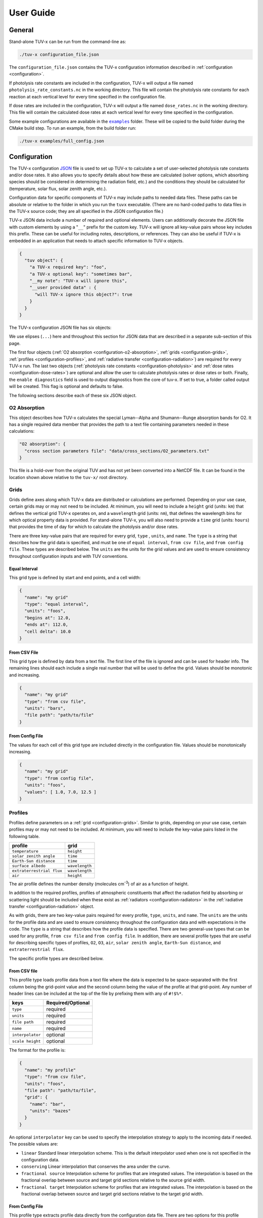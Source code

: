 .. Usage information for TUV-x

###################################
User Guide
###################################

General
=======

Stand-alone TUV-x can be run from the command-line as:

.. code-block:: bash

   ./tuv-x configuration_file.json

The ``configuration_file.json`` contains the TUV-x configuration information described in
:ref:`configuration <configuration>`.

If photolysis rate constants are included in the configuration,
TUV-x will output a file named ``photolysis_rate_constants.nc`` in the working directory. This
file will contain the photolysis rate constants for each reaction at each vertical level
for every time specified in the configuration file.

If dose rates are included in the configuration,
TUV-x will output a file named ``dose_rates.nc`` in the working directory.
This file will contain the calculated dose rates at
each vertical level for every time specified in the configuration.

Some example configurations are available in the |examples|_ folder.
These will be copied to the build folder during the CMake build step.
To run an example, from the build folder run:

.. |examples| replace:: ``examples`` 
.. _examples: https://github.com/NCAR/tuv-x/tree/main/examples

.. code-block:: bash

   ./tuv-x examples/full_config.json

.. _configuration:

Configuration
=============

The TUV-x configuration
`JSON <https://www.json.org/json-en.html>`_
file is used to set up TUV-x to calculate
a set of user-selected photolysis rate constants and/or dose rates.
It also allows you to specify details about how these
are calculated (solver options, which absorbing species should be
considered in determining the radiation field, etc.) and the
conditions they should be calculated for (temperature, solar flux,
solar zenith angle, etc.).

Configuration data for specific components of TUV-x may
include paths to needed data files. These paths can be absolute
or relative to the folder in which you run the ``tuvx`` executable.
(There are no hard-coded paths to data files in the TUV-x source
code; they are all specified in the JSON configuration file.)

TUV-x JSON data include a number of required and optional
elements.
Users can additionally decorate the JSON file with
custom elements by using a "``__``" prefix for the custom key.
TUV-x will ignore all key-value pairs whose key includes this
prefix.
These can be useful for including notes, descriptions,
or references.
They can also be useful if TUV-x is embedded
in an application that needs to attach specific information
to TUV-x objects.

.. code-block:: JSON

   {
     "tuv object": {
       "a TUV-x required key": "foo",
       "a TUV-x optional key": "sometimes bar",
       "__my note": "TUV-x will ignore this",
       "__user provided data" : {
         "will TUV-x ignore this object?": true
       }
     }
   }


The TUV-x configuration JSON file has six objects:

.. code-block:: JSON
   :force:

   {
     "O2 absorption": { ... },
     "grids": [ ... ],
     "profiles": [ ... ],
     "radiative transfer": { ... },
     "photolysis": { ... },
     "dose rates": { ... }
     "enable diagnostics" : false,
   }


We use elipses (``...``) here and throughout this section for
JSON data that are described in a separate sub-section of this
page.

The first four objects
(:ref:`O2 absorption <configuration-o2-absorption>`,
:ref:`grids <configuration-grids>`,
:ref:`profiles <configuration-profiles>`, and
:ref:`radiative transfer <configuration-radiation>`)
are required for every TUV-x run.
The last two objects
(:ref:`photolysis rate constants <configuration-photolysis>` and
:ref:`dose rates <configuration-dose-rates>`)
are optional and allow the user to
calculate photolysis rates or dose rates or both.
Finally, the ``enable diagnostics`` field is used to output diagnostics from
the core of tuv-x. If set to true, a folder called output will be created. 
This flag is optional and defaults to false.

The following sections describe each of these six JSON
object.

.. _configuration-o2-absorption:

O2 Absorption
-------------

This object describes how TUV-x calculates the special
Lyman--Alpha and Shumann--Runge absorption bands for O2.
It has a single required data member that provides the
path to a text file containing parameters needed in
these calculations:

.. code-block:: JSON

   "O2 absorption": {
     "cross section parameters file": "data/cross_sections/O2_parameters.txt"
   }


This file is a hold-over from the original TUV and has
not yet been converted into a NetCDF file. It can be found
in the location shown above relative to the ``tuv-x/`` root
directory.


.. _configuration-grids:

Grids
-----

Grids define axes along which TUV-x data are distributed or calculations
are performed.
Depending on your use case, certain grids may or may not
need to be included.
At minimum, you will need to include a ``height``
grid (units: ``km``) that defines the vertical grid TUV-x operates on,
and a ``wavelength`` grid (units: ``nm``), that defines the wavelength
bins for which optical property data is provided.
For stand-alone TUV-x, you will also need to provide a ``time`` grid
(units: ``hours``) that provides the time of day for which to calculate
the photolysis and/or dose rates.

There are three key-value pairs that are required for every grid, ``type``
, ``units``, and ``name``.
The ``type`` is a string that describes how the grid data is specified,
and must be one of ``equal interval``,
``from csv file``, and ``from config file``.
These types are described below.
The ``units`` are the units for the grid values and are used to ensure
consistency throughout configuration inputs and
with TUV conventions.

Equal Interval
^^^^^^^^^^^^^^

This grid type is defined by start and end points, and a cell width:


.. code-block:: JSON

   {
     "name": "my grid"
     "type": "equal interval",
     "units": "foos",
     "begins at": 12.0,
     "ends at": 112.0,
     "cell delta": 10.0
   }


From CSV File
^^^^^^^^^^^^^

This grid type is defined by data from a text file.
The first line of the file is ignored and can be used for header info.
The remaining lines should each include a single real number
that will be used to define the grid.
Values should be monotonic and increasing.


.. code-block:: JSON

   {
     "name": "my grid"
     "type": "from csv file",
     "units": "bars",
     "file path": "path/to/file"
   }


From Config File
^^^^^^^^^^^^^^^^

The values for each cell of this grid type are included directly in
the configuration file.
Values should be monotonically increasing.


.. code-block:: JSON

   {
     "name": "my grid"
     "type": "from config file",
     "units": "foos",
     "values": [ 1.0, 7.0, 12.5 ]
   }


.. _configuration-profiles:

Profiles
--------

Profiles define parameters on a :ref:`grid <configuration-grids>`.
Similar to grids, depending on your use case, certain profiles may
or may not need to be included.
At minimum, you will need to include the key-value pairs listed
in the following table.

=========================  ==============
profile                    grid
=========================  ==============
``temperature``            ``height``
``solar zenith angle``     ``time``
``Earth-Sun distance``     ``time``
``surface albedo``         ``wavelength``
``extraterrestrial flux``  ``wavelength``
``air``                    ``height``
=========================  ==============

The air profile defines the number density (molecules cm\ :sup:`-3`\ ) of air
as a function of height.

In addition to the required profiles, profiles of atmospheric
constituents that affect the radiation field by absorbing or
scattering light should be included when these exist as
:ref:`radiators <configuration-radiators>` in the
:ref:`radiative transfer <configuration-radiation>` object.

As with grids, there are two key-value pairs required for every
profile, ``type``, ``units``, and ``name``.
The ``units`` are the units for the profile data and are used to ensure
consistency throughout the configuration data and
with expectations in the code.
The ``type`` is a string that describes how the profile data is specified.
There are two general-use types that can be used for any profile,
``from csv file`` and ``from config file``.
In addition, there are several profile types that are useful for describing
specific types of profiles, ``O2``, ``O3``, ``air``, ``solar zenith angle``,
``Earth-Sun distance``, and ``extraterrestrial flux``.

The specific profile types are described below.

.. _configuration-profiles-from-csv:

From CSV file
^^^^^^^^^^^^^

This profile type loads profile data from a text file where the
data is expected to be space-separated with the first column being
the grid-point value and the second column being the value of the
profile at that grid-point.
Any number of header lines can be included at the top of the file
by prefixing them with any of ``#!$%*``.

=========================  ==============
keys                       Required/Optional
=========================  ==============
``type``                   required
``units``                  required 
``file path``              required
``name``                   required
``interpolator``           optional
``scale height``           optional
=========================  ==============

The format for the profile is:

.. code-block:: JSON

   {
     "name": "my profile"
     "type": "from csv file",
     "units": "foos",
     "file path": "path/to/file",
     "grid": {
       "name": "bar",
       "units": "bazes"
     }
   }

An optional ``interpolator`` key can be used to specify the
interpolation strategy to apply to the incoming data if needed.
The possible values are:

- ``linear``
  Standard linear interpolation scheme. This is the default
  interpolator used when one is not specified in the configuration
  data.

- ``conserving``
  Linear interpolation that conserves the area under the curve.

- ``fractional source``
  Interpolation scheme for profiles that are integrated values.
  The interpolation is based on the fractional overlap between
  source and target grid sections relative to the source
  grid width.

- ``fractional target``
  Interpolation scheme for profiles that are integrated values.
  The interpolation is based on the fractional overlap between
  source and target grid sections relative to the target
  grid width.


.. _configuration-profiles-from-config:

From Config File
^^^^^^^^^^^^^^^^

This profile type extracts profile data directly from the configuration
data file. There are two options for this profile format. Each option will 
require that ``type`` and ``units`` be present in the configuration file. 

The ``grid`` option is required. In the case of ``values``, the grid ensures
that the number of elements in ``values`` matches the length of the grid.
When using the ``uniform value`` option, the ``edge_val``, or the edges of the 
cells, are determined from the grid.

=========================  ==============
keys                       Required/Optional
=========================  ==============
``type``                   required
``units``                  required 
``grid``                   required
``name``                   required
``values``                 optional
``uniform value``          optional
=========================  ==============

The first option specifies a single uniform value at every grid point:

.. code-block:: JSON

   {
     "name": "my profile"
     "type": "from config file",
     "units": "bars",
     "uniform value": 12.3,
     "grid": {
       "name": "foo",
       "units": "bazes"
     }
   }


The second option specifies values at each grid point in an array:


.. code-block:: JSON

     {
       "name": "my profile"
       "type": "from config file",
       "units": "bars",
       "values": [ 12.3, 32.4, 103.2 ],
       "grid": {
         "name": "foo",
         "units": "bazes"
       }
   }

.. _configuration-profiles-from-host:

From Host
^^^^^^^^^

.. todo:: fill this out

Solar Zenith Angle
^^^^^^^^^^^^^^^^^^

This profile is specifically for calculating the solar zenith angle
as a function of time. 

=========================  ==============
keys                       Required/Optional
=========================  ==============
``type``                   required
``units``                  required 
``year``                   required
``month``                  required
``day``                    required
``longitude``              required
``latitude``               required
``name``                   required
``time zone``              optional
=========================  ==============

Its configuration takes the form:

.. code-block:: JSON

   {
     "name": "solar zenith angle",
     "type": "solar zenith angle",
     "units": "degrees",
     "year" : 2002,
     "month": 3,
     "day": 21,
     "longitude": 0.0,
     "latitude": 0.0
   }


The latitude and longitude are in degrees. There is an optional
argument ``time zone`` that defaults to 0, and is an offset
in hours to adjust for a specific time zone relative to GMT.


Earth-Sun Distance
^^^^^^^^^^^^^^^^^^

This profile is specifically for calculating the Earth-Sun distance
as a function of time. This profile requires that a grid named ``time`` be
defined in the :ref:`configuration-grids` section.

=========================  ==============
keys                       Required/Optional
=========================  ==============
``type``                   required
``units``                  required 
``year``                   required
``month``                  required
``day``                    required
``name``                   required
``time zone``              optional
=========================  ==============

Its configuration takes the form:

.. code-block:: JSON

     {
       "name": "Earth-Sun distance",
       "type": "Earth-Sun distance",
       "units": "AU",
       "year" : 2002,
       "month": 3,
       "day": 21
     }

There is an optional argument ``time zone`` that defaults to 0,
and is an offset in hours to adjust for a specific time zone
relative to GMT.


Other Profiles
^^^^^^^^^^^^^^

The remaining profile types support legacy code from the original
implementation of TUV. These will be gradually removed as configurations
employing the general-use profile types are developed.

These can be used as follows (note that file paths are relative
to the root ``tuv-x/`` folder):


.. code-block:: JSON

      {
         "name": "O3",
         "type": "O3",
         "units": "molecule cm-3",
         "file path": "data/profiles/atmosphere/ussa.ozone"
      },
      {
         "name": "air",
         "type": "air",
         "units": "molecule cm-3",
         "file path": "data/profiles/atmosphere/ussa.dens"
      },
      {
         "name": "O2",
         "type": "O2",
         "units": "molecule cm-3",
         "file path": "data/profiles/atmosphere/ussa.dens"
      },
      {
         "name": "extraterrestrial flux",
         "type": "extraterrestrial flux",
         "units": "photon cm-2 s-1",
         "file path": ["data/profiles/solar/susim_hi.flx",
                      "data/profiles/solar/atlas3_1994_317_a.dat",
                      "data/profiles/solar/sao2010.solref.converted",
                      "data/profiles/solar/neckel.flx"],
         "interpolator": ["","","","fractional target"]
      }

Air Keys
~~~~~~~~
=========================  ==============
keys                       Required/Optional
=========================  ==============
``type``                   required
``units``                  required 
``file path``              required
``name``                   required
=========================  ==============

Extraterrestrial Flux Keys
~~~~~~~~~~~~~~~~~~~~~~~~~~
=========================  ==============
keys                       Required/Optional
=========================  ==============
``type``                   required
``units``                  required 
``file path``              required
``interpolator``           required
``name``                   required
``enable diagnostics``     optional
=========================  ==============

The regressoin tests compare the new version of TUV-x to the old version. One
way is by directly comparing output. The `enable diagnostics` allows for this
ouptut to be disabled. If this is enabled, a folder named `output` will be 
created in the same directory TUV-x is run from.

O2 Keys
~~~~~~~
=========================  ==============
keys                       Required/Optional
=========================  ==============
``type``                   required
``units``                  required 
``file path``              required
``name``                   required
``interpolator``           optional
``scale height``           optional
=========================  ==============

O3 Keys
~~~~~~~
=========================  ==============
keys                       Required/Optional
=========================  ==============
``type``                   required
``units``                  required 
``file path``              required
``name``                   required
``interpolator``           optional
``scale height``           optional
``reference column``       optional
=========================  ==============

.. _configuration-radiation:

Radiative Transfer
------------------

Solvers
^^^^^^^

Radiative transfer specifies how the radiation field is calculated.
The general format for radiative transfer is:

.. code-block:: JSON

   "radiative transfer": {
     "cross sections": [
       {
         "name": "foo",
         "type": "base",
         "netcdf files": [ "my/data/file.nc" ]
       }
     ],
     "radiators": [
       {
         "name": "foo",
         "type": "base",
         "cross section": "foo",
         "vertical profile": "foo",
         "vertical profile units": "molecule cm-3"
       }
     ],
     "solver": {
       "type": "delta eddington"
     }
   }

The ``cross sections`` and ``radiators`` are required arrays
(even if they are of zero length).
The ``cross sections`` define the absorption cross sections
for the radiators.
Cross section configuration formats are described
:ref:`below <configuration-cross-sections>`.

The ``radiators`` define the atmospheric constituents that
should be considered in the calculation of the radiation
field.
Radiator configuration formats are described
:ref:`below <configuration-radiators>`.

The ``solver`` key is required and specifies the solver to
use for radiative transfer.
There are currently two options, described below.

Delta Eddington
~~~~~~~~~~~~~~~

This is a fast 2-stream solver based on:
Toon et al., J.Geophys.Res., v94 (D13), Nov 20, 1989.
The configuration format for the delta-Eddington solver is:


.. code-block:: JSON

   "type" : "delta eddington"


There are no configuration options for this solver.

Discrete Ordinate
~~~~~~~~~~~~~~~~~

This is an ``n``-stream solver, where ``n`` is an
even number between 2 and 32.
The configuration format for the discrete ordinate solver is:


.. code-block:: JSON

   "type": "discrete ordinate",
   "number of streams": 4


The ``number of streams`` is required and specifies the number
of streams to solve for.
The value must be an even number between 2 and 32.

.. _configuration-radiators:

Radiators
^^^^^^^^^

Radiators represent atmospheric constituents that attenuate
solar radiation and will be considered in calculations of the
radiation field.

Base
~~~~

The generic configuration data format for standard radiators is as
follows:

.. code-block:: JSON

   {
     "type": "base",
     "name": "foo",
     "treat as air": true,
     "cross section": "foo",
     "vertical profile": "foo",
     "vertical profile units": "molecule cm-3",
     "enable diagnostics": false
   }
  

===========================  ==============
keys                         Required/Optional
===========================  ==============
``name``                     optional
``type``                     required
``treat as air``             optional
``cross section``            required 
``vertical profile``         required
``vertical profile units``   required
``enable diagnostics``       optional
===========================  ==============

The regression tests compare the new version of TUV-x to the old version. One
way is by directly comparing output. The ``enable diagnostics`` allows for this
ouptut to be disabled. If this is enabled, a folder named ``output`` will be 
created in the same directory TUV-x is run from.

The ``treat as air`` flag can be used to indicate that the radiator
should be treated in a unique way specific to air in the calculation
of optical properties.
The default value is false.

The ``cross section`` must be the name of a cross
section in the list of ``cross sections`` in the
:ref:`configuration-radiation` object.
The vertical profile must be the name of a profile with
the provided units that is present in the list of
:ref:`configuration-profiles`.
These profiles should describe the concentration of
the constituent on the ``height`` grid.

Aerosols
~~~~~~~~
A special radiator type exists for aerosols, which
provides fixed optical depths at each wavelength.
An example of the aerosol configuration is provided
below.


.. code-block:: JSON

   {
     "name": "aerosols",
     "type": "aerosol",
     "optical depths": [2.40e-01, 1.06e-01, 4.56e-02, 1.91e-02, 1.01e-02, 7.63e-03,
                        5.38e-03, 5.00e-03, 5.15e-03, 4.94e-03, 4.82e-03, 4.51e-03,
                        4.74e-03, 4.37e-03, 4.28e-03, 4.03e-03, 3.83e-03, 3.78e-03,
                        3.88e-03, 3.08e-03, 2.26e-03, 1.64e-03, 1.23e-03, 9.45e-04,
                        7.49e-04, 6.30e-04, 5.50e-04, 4.21e-04, 3.22e-04, 2.48e-04,
                        1.90e-04, 1.45e-04, 1.11e-04, 8.51e-05, 6.52e-05, 5.00e-05,
                        3.83e-05, 2.93e-05, 2.25e-05, 1.72e-05, 1.32e-05, 1.01e-05,
                        7.72e-06, 5.91e-06, 4.53e-06, 3.46e-06, 2.66e-06, 2.04e-06,
                        1.56e-06, 1.19e-06, 9.14e-07],
     "single scattering albedo": 0.99,
     "asymmetry factor": 0.61,
     "550 nm optical depth": 0.235,
     "enable diagnostics": false
   }


============================    ==============
keys                            Required/Optional
============================    ==============
``name``                        optional
``type``                        required
``optical depths``              required 
``single scattering albdeo``    required
``asymmetry factor``            required
``550 nm optical depth``        optional
``enable diagnostics``          optional
============================    ==============

The regressoin tests compare the new version of TUV-x to the old version. One
way is by directly comparing output. The `enable diagnostics` allows for this
ouptut to be disabled. If this is enabled, a folder named `output` will be 
created in the same directory TUV-x is run from.

The optical depths are expected to be on the ``wavelength``
grid.

.. _configuration-radiators-from-host:

From Host
~~~~~~~~~

.. todo:: fill this out

.. _configuration-photolysis:

Photolysis Reactions
--------------------

The configuration for photolysis reactions takes the following form:


.. code-block:: JSON
   :force:

   "photolysis": {
     "enable diagnostics": false,
     "reactions": [
      {
        "name": "my first reaction",
        "cross section": { ... },
        "quantum yield": { ... },
        "scaling factor": 1.3
      },
      {
        "name": "my second reaction",
        "cross section": { ... },
        "quantum yield": { ... },
      }
     ]
   }


Each member of ``reactions`` describes a photolysis
reaction that TUV-x will calculate a rate constant for at runtime.
The name for each photolysis reaction is user-defined, 
associated with the calculated rate constant,
and can be used for mapping to a chemistry solver or other
package.
Each reaction must have a ``cross section``, whose configuration
format is described :ref:`here <configuration-cross-sections>`.
Each reaction must also have a ``quantum yield``, whose
configuration is described :ref:`here <configuration-quantum-yields>`.
The ``scaling factor`` is a optional scaling factor that will be
applied to the calculated rate constant.

Diagnostic output can be enabled by setting ``enable diagnostics`` to ``true``.
This keyword is not required and is ``false`` by default. 
When enabled,  a folder named
`output` will be created with some diagnostic output for the cross sections
and quantum yields. This is only used for regression tests and will be removed
in the future.

The file ``data/photolysis_rate_constants.json`` contains
configuration data for every photolysis rate constant that
can be calculated from data available in the ``data/``
folder.

.. _configuration-dose-rates:

Dose Rates
----------

The configuration for dose rates takes the following form:


.. code-block:: JSON
   :force:

   "dose rates": {
     "my first dose rate": {
       "weights": { ... }
     },
     "my second dose rate": {
       "weights": { ... }
     }
   }


Each member of ``dose rates`` describes a dose rate that
TUV-x will calculate at runtime.
The key for each dose rate is a user-defined name that
will be associated with the calculated rate.
Each dose rate must have a ``weights`` object that
defines a spectral weight, whose configuration format
is described :ref:`here <configuration-spectral-weights>`.

Additionally, diagnostic output can be enabled by adding ``enable diagnostics`` to the
json configuration like in the sample below. In this case, a folder named
`output` will be created with some diagnostic output for the cross sections
and quantum yields. This is only used for regression tests and will be removed
in the future.


.. code-block:: JSON
   :force:

   "dose rates": {
     "enable diagnostics" : true,
     "my first dose rate": {
       "weights": { ... }
     },
     "my second dose rate": {
       "weights": { ... }
     }
   }

Additional Objects
------------------

These configuration JSON objects are used in one or more
of the six high-level JSON objects in the TUV-x data file.


.. _configuration-cross-sections:

Cross Sections
^^^^^^^^^^^^^^

The configuration for a standard cross section is as
follows:

.. code-block:: JSON

   {
     "type": "base",
     "netcdf files": [
       {
         "file path": "path/to/my/netcdf/file.nc",
         "lower extrapolation": {
           "type": "boundary"
         },
         "upper extrapotion": {
           "type": "constant",
           "value": 0.0
         },
         "zero below": 215.4,
         "zero above": 768.4
       }
     ],
     "override bands": [
       {
         "band": "lyman-alpha",
         "value": 0.32
       }
     ]
   }


The NetCDF file should be structured as follows::

   dimensions:
	    bins = NUMBER_OF_WAVELENGTH_BINS ;
	    parameters = 1 ;
   variables:
	    double wavelength(bins) ;
		     wavelength:units = "nm" ;
	    double cross_section_parameters(parameters, bins) ;


Here, ``NUMBER_OF_WAVELENGTH_BINS`` is the number of wavelength
bins the cross section values are provided on.

The ``cross_section_parameters`` array should hold the value
of the cross section at each wavelength.
TUV-x will interpolate the cross section
data onto the TUV-x wavelength grid, as specified by the
"wavelength" grid.

For objects in the ``netcdf files`` array, the ``file path``
is required. The remaining keys are optional.

The ``lower extrapolation`` and ``upper extrapolation``
keys will append data beyond the lower and upper limits
of the input data set, respectively. When the ``type``
is ``boundary``, the last data point in the data set is
used for all points beyond the last point. When the
``type`` is ``constant`` a user-specified ``value`` is
used for all points beyond the last point.

The ``zero above`` and ``zero below`` keys are used to
zero all points from the file above or below the
specified wavelength values AFTER INTERPOLATION.

An ``override bands`` array can be included to specify
fixed values over specific bands. These values will be
applied immediately before returning the cross section
and thus override any calculated or interpolated values.
Valid ``band`` values are ``lyman-alpha``,
``schumann-runge``, and ``schumann-runge continuum``.
The wavelength grid must cover the Lyman-alpha and
Schumann-Runge bands if an override is specified,
otherwise a configuration error is returned.

A number of custom cross section types have been developed
when more complex algorithms are needed to calculate
cross sections.
These generally apply to a specific photolysis reaction.
Their configuration data formats are demonstrated
in ``data/photolysis_rate_constants.json``.

.. _configuration-quantum-yields:

Quantum Yields
^^^^^^^^^^^^^^

The configuration for a standard quantum yield can be of two forms.
The first describes a quantum yield that is a constant value at
all wavelengths:


.. code-block:: JSON

   {
     "type": "base",
     "constant value": 1.0
   }


The second describes a quantum yield that is read from a NetCDF
file:


.. code-block:: JSON

   {
     "type": "base",
     "netcdf files": [ "path/to/my/netcdf/file.nc" ]
   }


The NetCDF file should be structured as follows::

   dimensions:
	   bins = NUMBER_OF_WAVELENGTH_BINS ;
	   parameters = 1 ;
   variables:
	   double wavelength(bins) ;
		   wavelength:units = "nm" ;
	   double quantum_yield_parameters(parameters, bins) ;
		   quantum_yield_parameters:units = "fraction" ;


Here, ``NUMBER_OF_WAVELENGTH_BINS`` is the number of wavelength
bins the quantum yield values are provided on.

The ``quantum_yield_parameters`` array should hold the value
of the quantum yield at each wavelength.
TUV-x will perform interpolation of the quantum yield data
to the native wavelength grid.

For either type of quantum yield, an ``override bands``
array can be included:


.. code-block:: JSON

   {
     "type": "base",
     "constant value": 1.0,
     "override bands": [
       {
         "band": "lyman-alpha",
         "value": 0.32
       }
     ]
   }


An ``override bands`` array instructs TUV-x to apply
fixed values over specific bands. These values will be
applied immediately before returning the quantum yield
and thus override any calculated or interpolated values.
Valid ``band`` values are ``lyman-alpha``,
``schumann-runge``, and ``schumann-runge continuum``.
The wavelength grid must cover the Lyman-alpha and
Schumann-Runge bands if an override is specified,
otherwise a configuration error is returned.

A number of custom quantum yield types have been developed
when more complex algorithms are needed to calculate
quantum yields.
These generally apply to a specific photolysis reaction.
Their configuration data formats are demonstrated
in ``data/photolysis_rate_constants.json``.


.. _configuration-spectral-weights:

Spectral Weights
^^^^^^^^^^^^^^^^

Standard spectral weight types load spectral weights from a NetCDF
file.
Their configuration format is as follows:


.. code-block:: JSON

   {
     "type": "base",
     "netcdf files": [ "path/to/my/netcdf/file.nc" ]
   }

The NetCDF file should be structured as follows::

   dimensions:
	   bins = NUMBER_OF_WAVELENGTH_BINS ;
	   parameters = 1 ;
   variables:
	   double wavelength(bins) ;
		   wavelength:units = "nm" ;
	   double spectral_weight_parameters(parameters, bins) ;
		   spectral_weight_parameters:hdr = "" ;


Here, ``NUMBER_OF_WAVELENGTH_BINS`` is the number of wavelength
bins the spectral weight values are provided on.

The ``spectral_weight_parameters`` array should hold the value
of the spectral weight at each wavelength.
TUV-x will perform interpolation of the spectral weight  data
to the native wavelength grid.

The ``type`` and ``netcdf files`` keys are required. There are
also two optional key-value pairs: ``lower extrapolation`` and
``upper extrapolation``.
These both have the same structure.
An example of the ``lower extrapolation`` follows.

.. code-block:: JSON

   "lower extrapolation": {
     "type": "boundary"
   }


The value of ``type`` can be ``boundary`` or ``constant``.
If ``boundary`` is selected, the value at the lower (or upper)
boundary of the input data will be extended to the
lower (or upper) extent of the TUV-x wavelength grid.
If ``constant`` is selected, a key-value pair ``value``
must also be present:

.. code-block:: JSON

   "lower extrapolation": {
     "type": "constant",
     "value": 12.2
   }


This value will be used between the lower (or upper)
boundaries of the input data and TUV-x wavelength grids.
If no lower or upper extrapolation is specified, the
values between the input data and TUV-x wavelength grids
will be 0.


A number of custom spectral weight types have been developed
when more complex algorithms are needed to calculate
spectral weights.
Their configuration data formats are demonstrated
in ``data/dose_rates.json``.
